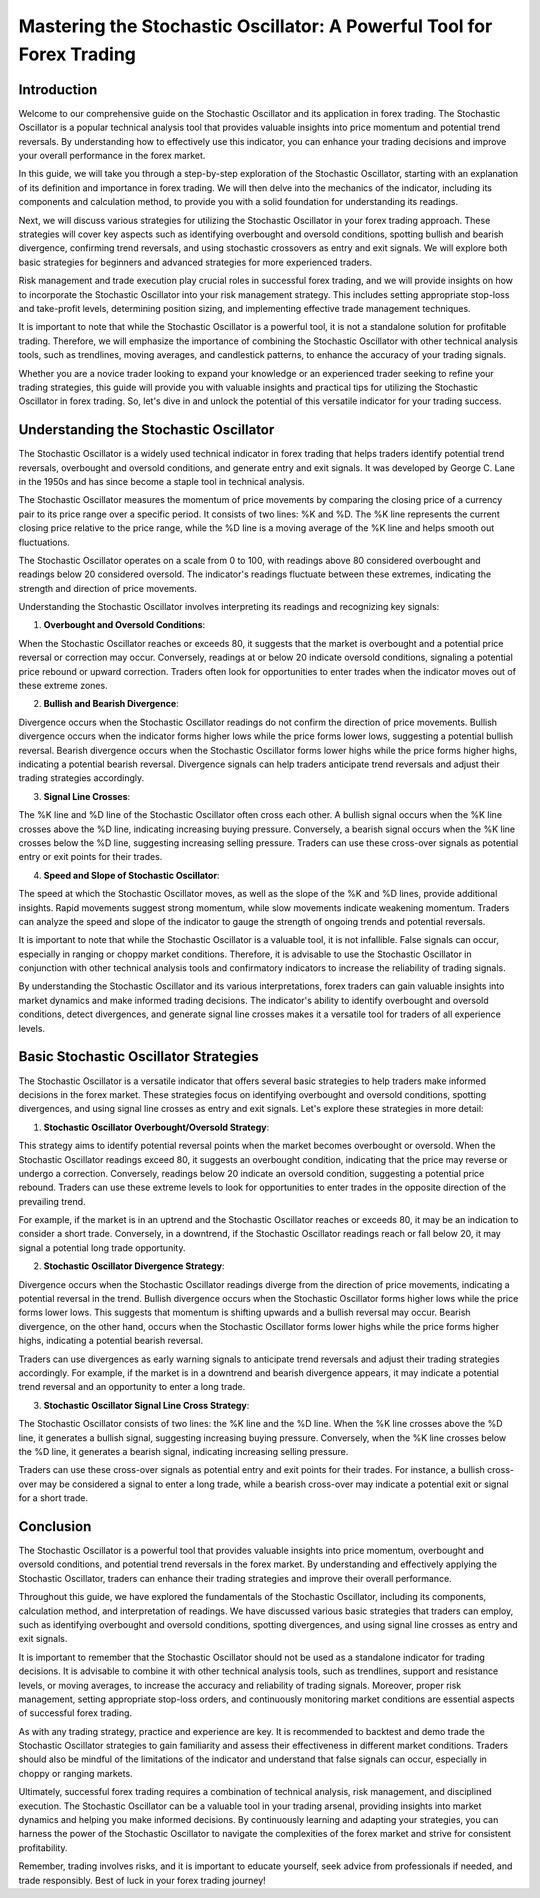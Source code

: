 Mastering the Stochastic Oscillator: A Powerful Tool for Forex Trading
=======================================================================

Introduction
-------------

Welcome to our comprehensive guide on the Stochastic Oscillator and its application in forex trading. The Stochastic Oscillator is a popular technical analysis tool that provides valuable insights into price momentum and potential trend reversals. By understanding how to effectively use this indicator, you can enhance your trading decisions and improve your overall performance in the forex market.

In this guide, we will take you through a step-by-step exploration of the Stochastic Oscillator, starting with an explanation of its definition and importance in forex trading. We will then delve into the mechanics of the indicator, including its components and calculation method, to provide you with a solid foundation for understanding its readings.

Next, we will discuss various strategies for utilizing the Stochastic Oscillator in your forex trading approach. These strategies will cover key aspects such as identifying overbought and oversold conditions, spotting bullish and bearish divergence, confirming trend reversals, and using stochastic crossovers as entry and exit signals. We will explore both basic strategies for beginners and advanced strategies for more experienced traders.

Risk management and trade execution play crucial roles in successful forex trading, and we will provide insights on how to incorporate the Stochastic Oscillator into your risk management strategy. This includes setting appropriate stop-loss and take-profit levels, determining position sizing, and implementing effective trade management techniques.

It is important to note that while the Stochastic Oscillator is a powerful tool, it is not a standalone solution for profitable trading. Therefore, we will emphasize the importance of combining the Stochastic Oscillator with other technical analysis tools, such as trendlines, moving averages, and candlestick patterns, to enhance the accuracy of your trading signals.

Whether you are a novice trader looking to expand your knowledge or an experienced trader seeking to refine your trading strategies, this guide will provide you with valuable insights and practical tips for utilizing the Stochastic Oscillator in forex trading. So, let's dive in and unlock the potential of this versatile indicator for your trading success.


Understanding the Stochastic Oscillator
---------------------------------------

The Stochastic Oscillator is a widely used technical indicator in forex trading that helps traders identify potential trend reversals, overbought and oversold conditions, and generate entry and exit signals. It was developed by George C. Lane in the 1950s and has since become a staple tool in technical analysis.

The Stochastic Oscillator measures the momentum of price movements by comparing the closing price of a currency pair to its price range over a specific period. It consists of two lines: %K and %D. The %K line represents the current closing price relative to the price range, while the %D line is a moving average of the %K line and helps smooth out fluctuations.

The Stochastic Oscillator operates on a scale from 0 to 100, with readings above 80 considered overbought and readings below 20 considered oversold. The indicator's readings fluctuate between these extremes, indicating the strength and direction of price movements.

Understanding the Stochastic Oscillator involves interpreting its readings and recognizing key signals:

1. **Overbought and Oversold Conditions**:
    
When the Stochastic Oscillator reaches or exceeds 80, it suggests that the market is overbought and a potential price reversal or correction may occur. Conversely, readings at or below 20 indicate oversold conditions, signaling a potential price rebound or upward correction. Traders often look for opportunities to enter trades when the indicator moves out of these extreme zones.

2. **Bullish and Bearish Divergence**:

Divergence occurs when the Stochastic Oscillator readings do not confirm the direction of price movements. Bullish divergence occurs when the indicator forms higher lows while the price forms lower lows, suggesting a potential bullish reversal. Bearish divergence occurs when the Stochastic Oscillator forms lower highs while the price forms higher highs, indicating a potential bearish reversal. Divergence signals can help traders anticipate trend reversals and adjust their trading strategies accordingly.

3. **Signal Line Crosses**:
    
The %K line and %D line of the Stochastic Oscillator often cross each other. A bullish signal occurs when the %K line crosses above the %D line, indicating increasing buying pressure. Conversely, a bearish signal occurs when the %K line crosses below the %D line, suggesting increasing selling pressure. Traders can use these cross-over signals as potential entry or exit points for their trades.

4. **Speed and Slope of Stochastic Oscillator**:

The speed at which the Stochastic Oscillator moves, as well as the slope of the %K and %D lines, provide additional insights. Rapid movements suggest strong momentum, while slow movements indicate weakening momentum. Traders can analyze the speed and slope of the indicator to gauge the strength of ongoing trends and potential reversals.

It is important to note that while the Stochastic Oscillator is a valuable tool, it is not infallible. False signals can occur, especially in ranging or choppy market conditions. Therefore, it is advisable to use the Stochastic Oscillator in conjunction with other technical analysis tools and confirmatory indicators to increase the reliability of trading signals.

By understanding the Stochastic Oscillator and its various interpretations, forex traders can gain valuable insights into market dynamics and make informed trading decisions. The indicator's ability to identify overbought and oversold conditions, detect divergences, and generate signal line crosses makes it a versatile tool for traders of all experience levels.


Basic Stochastic Oscillator Strategies
--------------------------------------

The Stochastic Oscillator is a versatile indicator that offers several basic strategies to help traders make informed decisions in the forex market. These strategies focus on identifying overbought and oversold conditions, spotting divergences, and using signal line crosses as entry and exit signals. Let's explore these strategies in more detail:

1. **Stochastic Oscillator Overbought/Oversold Strategy**:
    
This strategy aims to identify potential reversal points when the market becomes overbought or oversold. When the Stochastic Oscillator readings exceed 80, it suggests an overbought condition, indicating that the price may reverse or undergo a correction. Conversely, readings below 20 indicate an oversold condition, suggesting a potential price rebound. Traders can use these extreme levels to look for opportunities to enter trades in the opposite direction of the prevailing trend.

For example, if the market is in an uptrend and the Stochastic Oscillator reaches or exceeds 80, it may be an indication to consider a short trade. Conversely, in a downtrend, if the Stochastic Oscillator readings reach or fall below 20, it may signal a potential long trade opportunity.

2. **Stochastic Oscillator Divergence Strategy**:
    
Divergence occurs when the Stochastic Oscillator readings diverge from the direction of price movements, indicating a potential reversal in the trend. Bullish divergence occurs when the Stochastic Oscillator forms higher lows while the price forms lower lows. This suggests that momentum is shifting upwards and a bullish reversal may occur. Bearish divergence, on the other hand, occurs when the Stochastic Oscillator forms lower highs while the price forms higher highs, indicating a potential bearish reversal.

Traders can use divergences as early warning signals to anticipate trend reversals and adjust their trading strategies accordingly. For example, if the market is in a downtrend and bearish divergence appears, it may indicate a potential trend reversal and an opportunity to enter a long trade.

3. **Stochastic Oscillator Signal Line Cross Strategy**:
    
The Stochastic Oscillator consists of two lines: the %K line and the %D line. When the %K line crosses above the %D line, it generates a bullish signal, suggesting increasing buying pressure. Conversely, when the %K line crosses below the %D line, it generates a bearish signal, indicating increasing selling pressure.

Traders can use these cross-over signals as potential entry and exit points for their trades. For instance, a bullish cross-over may be considered a signal to enter a long trade, while a bearish cross-over may indicate a potential exit or signal for a short trade.


Conclusion
----------

The Stochastic Oscillator is a powerful tool that provides valuable insights into price momentum, overbought and oversold conditions, and potential trend reversals in the forex market. By understanding and effectively applying the Stochastic Oscillator, traders can enhance their trading strategies and improve their overall performance.

Throughout this guide, we have explored the fundamentals of the Stochastic Oscillator, including its components, calculation method, and interpretation of readings. We have discussed various basic strategies that traders can employ, such as identifying overbought and oversold conditions, spotting divergences, and using signal line crosses as entry and exit signals.

It is important to remember that the Stochastic Oscillator should not be used as a standalone indicator for trading decisions. It is advisable to combine it with other technical analysis tools, such as trendlines, support and resistance levels, or moving averages, to increase the accuracy and reliability of trading signals. Moreover, proper risk management, setting appropriate stop-loss orders, and continuously monitoring market conditions are essential aspects of successful forex trading.

As with any trading strategy, practice and experience are key. It is recommended to backtest and demo trade the Stochastic Oscillator strategies to gain familiarity and assess their effectiveness in different market conditions. Traders should also be mindful of the limitations of the indicator and understand that false signals can occur, especially in choppy or ranging markets.

Ultimately, successful forex trading requires a combination of technical analysis, risk management, and disciplined execution. The Stochastic Oscillator can be a valuable tool in your trading arsenal, providing insights into market dynamics and helping you make informed decisions. By continuously learning and adapting your strategies, you can harness the power of the Stochastic Oscillator to navigate the complexities of the forex market and strive for consistent profitability.

Remember, trading involves risks, and it is important to educate yourself, seek advice from professionals if needed, and trade responsibly. Best of luck in your forex trading journey!
